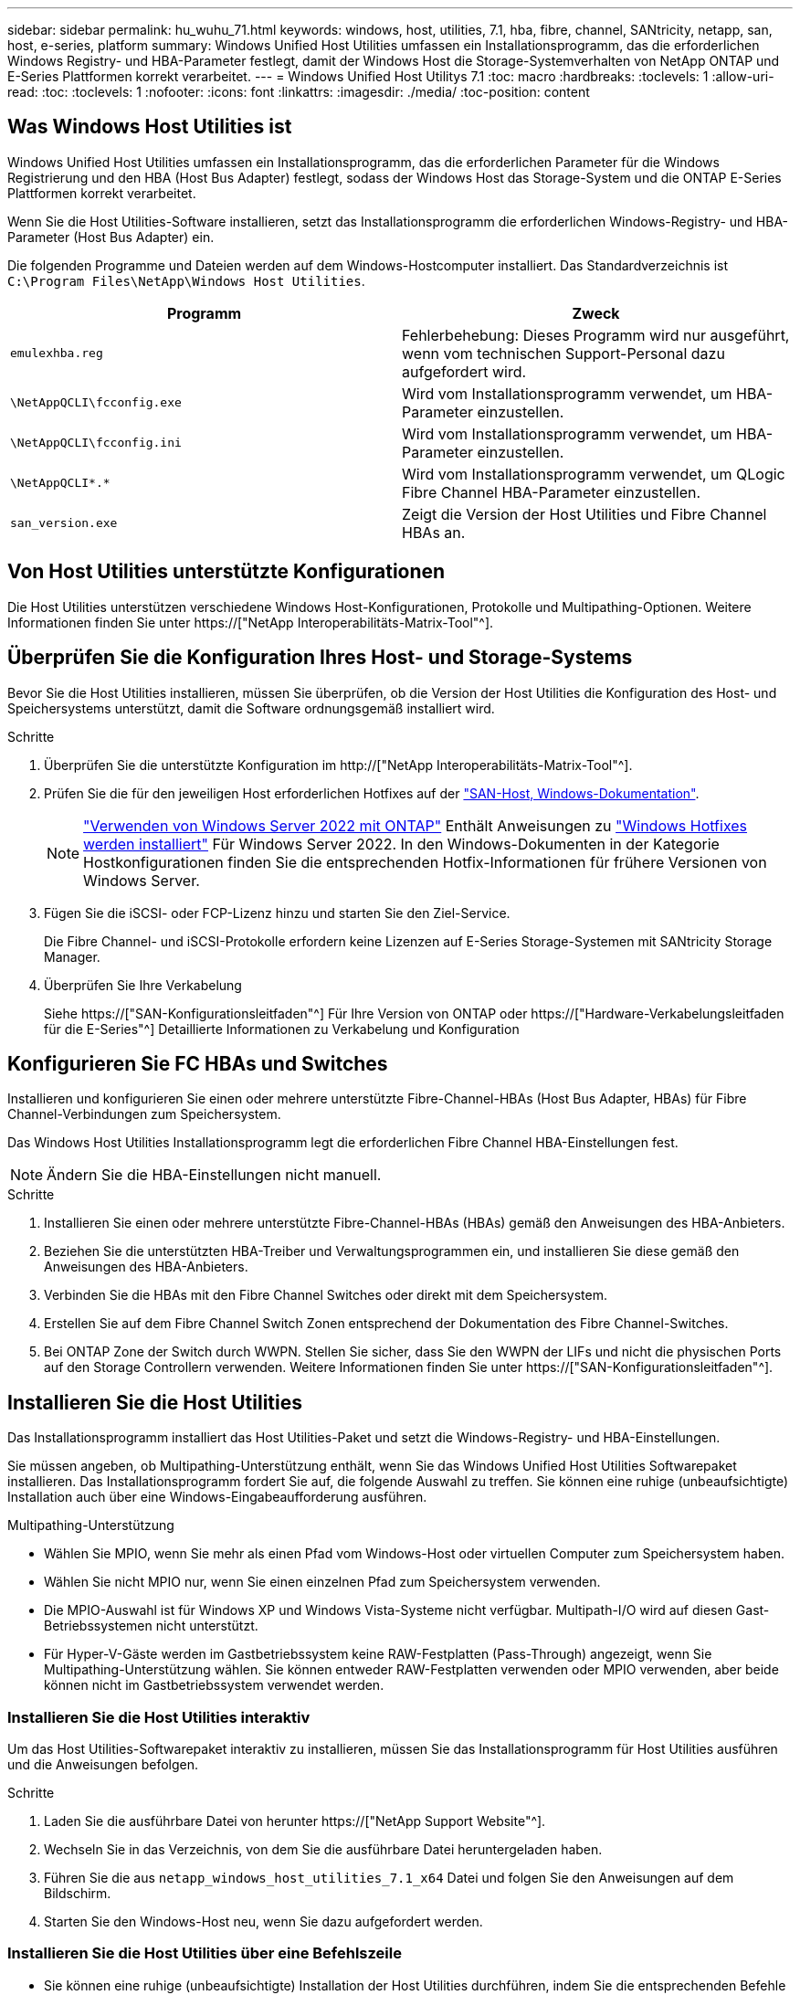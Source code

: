 ---
sidebar: sidebar 
permalink: hu_wuhu_71.html 
keywords: windows, host, utilities, 7.1, hba, fibre, channel, SANtricity, netapp, san, host, e-series, platform 
summary: Windows Unified Host Utilities umfassen ein Installationsprogramm, das die erforderlichen Windows Registry- und HBA-Parameter festlegt, damit der Windows Host die Storage-Systemverhalten von NetApp ONTAP und E-Series Plattformen korrekt verarbeitet. 
---
= Windows Unified Host Utilitys 7.1
:toc: macro
:hardbreaks:
:toclevels: 1
:allow-uri-read: 
:toc: 
:toclevels: 1
:nofooter: 
:icons: font
:linkattrs: 
:imagesdir: ./media/
:toc-position: content




== Was Windows Host Utilities ist

Windows Unified Host Utilities umfassen ein Installationsprogramm, das die erforderlichen Parameter für die Windows Registrierung und den HBA (Host Bus Adapter) festlegt, sodass der Windows Host das Storage-System und die ONTAP E-Series Plattformen korrekt verarbeitet.

Wenn Sie die Host Utilities-Software installieren, setzt das Installationsprogramm die erforderlichen Windows-Registry- und HBA-Parameter (Host Bus Adapter) ein.

Die folgenden Programme und Dateien werden auf dem Windows-Hostcomputer installiert. Das Standardverzeichnis ist `C:\Program Files\NetApp\Windows Host Utilities`.

|===
| Programm | Zweck 


| `emulexhba.reg` | Fehlerbehebung: Dieses Programm wird nur ausgeführt, wenn vom technischen Support-Personal dazu aufgefordert wird. 


| `\NetAppQCLI\fcconfig.exe` | Wird vom Installationsprogramm verwendet, um HBA-Parameter einzustellen. 


| `\NetAppQCLI\fcconfig.ini` | Wird vom Installationsprogramm verwendet, um HBA-Parameter einzustellen. 


| `\NetAppQCLI\*.*` | Wird vom Installationsprogramm verwendet, um QLogic Fibre Channel HBA-Parameter einzustellen. 


| `san_version.exe` | Zeigt die Version der Host Utilities und Fibre Channel HBAs an. 
|===


== Von Host Utilities unterstützte Konfigurationen

Die Host Utilities unterstützen verschiedene Windows Host-Konfigurationen, Protokolle und Multipathing-Optionen. Weitere Informationen finden Sie unter https://["NetApp Interoperabilitäts-Matrix-Tool"^].



== Überprüfen Sie die Konfiguration Ihres Host- und Storage-Systems

Bevor Sie die Host Utilities installieren, müssen Sie überprüfen, ob die Version der Host Utilities die Konfiguration des Host- und Speichersystems unterstützt, damit die Software ordnungsgemäß installiert wird.

.Schritte
. Überprüfen Sie die unterstützte Konfiguration im http://["NetApp Interoperabilitäts-Matrix-Tool"^].
. Prüfen Sie die für den jeweiligen Host erforderlichen Hotfixes auf der link:https://docs.netapp.com/us-en/ontap-sanhost/index.html["SAN-Host, Windows-Dokumentation"].
+

NOTE: link:https://docs.netapp.com/us-en/ontap-sanhost/hu_windows_2022.html["Verwenden von Windows Server 2022 mit ONTAP"] Enthält Anweisungen zu link:https://docs.netapp.com/us-en/ontap-sanhost/hu_windows_2022.html#installing-windows-hotfixes["Windows Hotfixes werden installiert"] Für Windows Server 2022. In den Windows-Dokumenten in der Kategorie Hostkonfigurationen finden Sie die entsprechenden Hotfix-Informationen für frühere Versionen von Windows Server.

. Fügen Sie die iSCSI- oder FCP-Lizenz hinzu und starten Sie den Ziel-Service.
+
Die Fibre Channel- und iSCSI-Protokolle erfordern keine Lizenzen auf E-Series Storage-Systemen mit SANtricity Storage Manager.

. Überprüfen Sie Ihre Verkabelung
+
Siehe https://["SAN-Konfigurationsleitfaden"^] Für Ihre Version von ONTAP oder https://["Hardware-Verkabelungsleitfaden für die E-Series"^] Detaillierte Informationen zu Verkabelung und Konfiguration





== Konfigurieren Sie FC HBAs und Switches

Installieren und konfigurieren Sie einen oder mehrere unterstützte Fibre-Channel-HBAs (Host Bus Adapter, HBAs) für Fibre Channel-Verbindungen zum Speichersystem.

Das Windows Host Utilities Installationsprogramm legt die erforderlichen Fibre Channel HBA-Einstellungen fest.


NOTE: Ändern Sie die HBA-Einstellungen nicht manuell.

.Schritte
. Installieren Sie einen oder mehrere unterstützte Fibre-Channel-HBAs (HBAs) gemäß den Anweisungen des HBA-Anbieters.
. Beziehen Sie die unterstützten HBA-Treiber und Verwaltungsprogrammen ein, und installieren Sie diese gemäß den Anweisungen des HBA-Anbieters.
. Verbinden Sie die HBAs mit den Fibre Channel Switches oder direkt mit dem Speichersystem.
. Erstellen Sie auf dem Fibre Channel Switch Zonen entsprechend der Dokumentation des Fibre Channel-Switches.
. Bei ONTAP Zone der Switch durch WWPN. Stellen Sie sicher, dass Sie den WWPN der LIFs und nicht die physischen Ports auf den Storage Controllern verwenden. Weitere Informationen finden Sie unter https://["SAN-Konfigurationsleitfaden"^].




== Installieren Sie die Host Utilities

Das Installationsprogramm installiert das Host Utilities-Paket und setzt die Windows-Registry- und HBA-Einstellungen.

Sie müssen angeben, ob Multipathing-Unterstützung enthält, wenn Sie das Windows Unified Host Utilities Softwarepaket installieren. Das Installationsprogramm fordert Sie auf, die folgende Auswahl zu treffen. Sie können eine ruhige (unbeaufsichtigte) Installation auch über eine Windows-Eingabeaufforderung ausführen.

.Multipathing-Unterstützung
* Wählen Sie MPIO, wenn Sie mehr als einen Pfad vom Windows-Host oder virtuellen Computer zum Speichersystem haben.
* Wählen Sie nicht MPIO nur, wenn Sie einen einzelnen Pfad zum Speichersystem verwenden.
* Die MPIO-Auswahl ist für Windows XP und Windows Vista-Systeme nicht verfügbar. Multipath-I/O wird auf diesen Gast-Betriebssystemen nicht unterstützt.
* Für Hyper-V-Gäste werden im Gastbetriebssystem keine RAW-Festplatten (Pass-Through) angezeigt, wenn Sie Multipathing-Unterstützung wählen. Sie können entweder RAW-Festplatten verwenden oder MPIO verwenden, aber beide können nicht im Gastbetriebssystem verwendet werden.




=== Installieren Sie die Host Utilities interaktiv

Um das Host Utilities-Softwarepaket interaktiv zu installieren, müssen Sie das Installationsprogramm für Host Utilities ausführen und die Anweisungen befolgen.

.Schritte
. Laden Sie die ausführbare Datei von herunter https://["NetApp Support Website"^].
. Wechseln Sie in das Verzeichnis, von dem Sie die ausführbare Datei heruntergeladen haben.
. Führen Sie die aus `netapp_windows_host_utilities_7.1_x64` Datei und folgen Sie den Anweisungen auf dem Bildschirm.
. Starten Sie den Windows-Host neu, wenn Sie dazu aufgefordert werden.




=== Installieren Sie die Host Utilities über eine Befehlszeile

* Sie können eine ruhige (unbeaufsichtigte) Installation der Host Utilities durchführen, indem Sie die entsprechenden Befehle an einer Windows-Eingabeaufforderung eingeben.
* Das Installationspaket für Host Utilities muss einen Pfad aufweisen, der vom Windows Host zugänglich ist.
* Befolgen Sie die Anweisungen zum Interaktiv Installieren der Host Utilities, um das Installationspaket abzurufen.
* Nach Abschluss der Installation wird das System automatisch neu gestartet.


.Schritte
. Geben Sie an einer Windows-Eingabeaufforderung den folgenden Befehl ein:
+
`msiexec /i installer.msi /quiet MULTIPATHING= {0 | 1} [INSTALLDIR=inst_path]`

+
** Wobei Installer der Name des ist `.msi` Datei für Ihre CPU-Architektur
** MULTIPATHING gibt an, ob MPIO-Unterstützung installiert ist. Zulässige Werte sind 0 für Nein, 1 für ja
** `inst_path` Ist der Pfad, in dem die Host Utilities-Dateien installiert werden. Der Standardpfad lautet `C:\Program Files\NetApp\Windows Host Utilities\`.





NOTE: Um die standardmäßigen Microsoft Installer-Optionen (MSI) für die Protokollierung und andere Funktionen anzuzeigen, geben Sie ein `msiexec /help` An einer Windows-Eingabeaufforderung. Beispiel:
`msiexec /i install.msi /quiet /l*v <install.log> LOGVERBOSE=1`



== Aktualisieren Sie die Host Utilities

Das neue Installationspaket für Host Utilities muss sich in einem Pfad befinden, der vom Windows Host zugänglich ist. Befolgen Sie die Anweisungen zum Interaktiv Installieren der Host Utilities, um das Installationspaket abzurufen.



=== Aktualisieren Sie die Host Utilities interaktiv

Um das Host Utilities-Softwarepaket interaktiv zu installieren, müssen Sie das Installationsprogramm für Host Utilities ausführen und die Anweisungen befolgen.

.Schritte
. Wechseln Sie in das Verzeichnis, von dem Sie die ausführbare Datei heruntergeladen haben.
. Führen Sie die ausführbare Datei aus, und folgen Sie den Anweisungen auf dem Bildschirm.
. Starten Sie den Windows-Host neu, wenn Sie dazu aufgefordert werden.
. Überprüfen Sie die Version des Host Utility nach dem Neustart:
+
.. Öffnen Sie *Systemsteuerung*.
.. Gehen Sie zu *Programm und Features* und überprüfen Sie die Version des Host-Dienstprogramms.






=== Aktualisieren Sie die Host Utilities über die Befehlszeile

Sie können eine ruhige (unbeaufsichtigte) Installation der neuen Host-Dienstprogramme durchführen, indem Sie die entsprechenden Befehle an einer Windows-Eingabeaufforderung eingeben. Das Installationspaket für neue Host Utilities muss sich in einem Pfad befinden, der vom Windows Host zugänglich ist. Befolgen Sie die Anweisungen zum Interaktiv Installieren der Host Utilities, um das Installationspaket abzurufen.

.Schritte
. Geben Sie an einer Windows-Eingabeaufforderung den folgenden Befehl ein:
+
`msiexec /i installer.msi /quiet MULTIPATHING= {0 | 1} [INSTALLDIR=inst_path]`

+
** Wo `installer` Ist der Name des `.msi` Datei für Ihre CPU-Architektur.
** MULTIPATHING gibt an, ob MPIO-Unterstützung installiert ist. Zulässige Werte sind 0 für Nein, 1 für ja
** `inst_path` Ist der Pfad, in dem die Host Utilities-Dateien installiert werden. Der Standardpfad lautet `C:\Program Files\NetApp\Windows Host Utilities\`.





NOTE: Um die standardmäßigen Microsoft Installer-Optionen (MSI) für die Protokollierung und andere Funktionen anzuzeigen, geben Sie ein `msiexec /help` An einer Windows-Eingabeaufforderung. Beispiel:
`msiexec /i install.msi /quiet /l*v <install.log> LOGVERBOSE=1`

Nach Abschluss der Installation wird das System automatisch neu gestartet.



== Reparieren und entfernen Sie Windows Host Utilities

Sie können die Reparatur-Option des Host Utilities-Installationsprogramms verwenden, um die HBA- und Windows-Registrierungseinstellungen zu aktualisieren. Sie können die Host Utilities vollständig entfernen, entweder interaktiv oder aus der Windows-Kommandozeile.



=== Reparieren oder entfernen Sie Windows Host Utilities interaktiv

Mit der Reparaturoption werden die Windows-Registrierung und die Fibre-Channel-HBAs mit den erforderlichen Einstellungen aktualisiert. Sie können die Host Utilities auch vollständig entfernen.

.Schritte
. Öffnen Sie Windows *Programme und Funktionen* (Windows Server 2012 R2, Windows Server 2016, Windows Server 2019).
. Wählen Sie *NetApp Windows Unified Host Utilities*.
. Klicken Sie Auf *Ändern*.
. Klicken Sie nach Bedarf auf *Reparieren* oder *Entfernen*.
. Befolgen Sie die Anweisungen auf dem Bildschirm.




=== Reparieren oder entfernen Sie Windows Host Utilities von der Befehlszeile

Mit der Reparaturoption werden die Windows-Registrierung und die Fibre-Channel-HBAs mit den erforderlichen Einstellungen aktualisiert. Sie können auch die Host Utilities vollständig von einer Windows-Kommandozeile entfernen.

.Schritte
. Geben Sie den folgenden Befehl in die Windows Befehlszeile ein, um Windows Host Utilities zu reparieren:
+
`msiexec {/uninstall | /f]installer.msi [/quiet]`

+
** `/uninstall` Entfernt die Host Utilities vollständig.
** `/f` Repariert die Installation.
** `installer.msi` Ist der Name des Windows Host Utilities-Installationsprogramms auf Ihrem System.
** `/quiet` Unterdrückt alle Rückmeldungen und startet das System automatisch neu, ohne dass beim Abschluss des Befehls eine Aufforderung erforderlich ist.






== Überblick über die von den Host Utilities verwendeten Einstellungen

Die Host Utilities erfordern bestimmte Registry- und Parametereinstellungen, um sicherzustellen, dass der Windows-Host das Verhalten des Storage-Systems korrekt verarbeitet.

Windows Host Utilities legt die Parameter fest, die beeinflussen, wie der Windows Host auf eine Verzögerung oder einen Datenverlust reagiert. Es wurden die besonderen Werte ausgewählt, um sicherzustellen, dass der Windows-Host Ereignisse wie das Failover eines Controllers im Speichersystem korrekt auf seinen Partner-Controller umgeht.

Nicht alle Werte gelten für das DSM für den SANtricity Storage Manager. Jegliche Überschneidungen von Werten, die durch die Host Utilities und die durch DSM für SANtricity Storage Manager festgelegten Werte festgelegt sind, führen jedoch nicht zu Konflikten. Fibre Channel- und iSCSI-Host Bus Adapter (HBAs) verfügen auch über Parameter, die so eingestellt werden müssen, dass sie die beste Performance gewährleisten und Speichersystemereignisse erfolgreich handhaben können.

Das mit Windows Unified Host Utilities bereitgestellte Installationsprogramm setzt die Parameter Windows und Fibre Channel HBA auf die unterstützten Werte.


NOTE: Sie müssen die iSCSI-HBA-Parameter manuell festlegen.

Je nachdem, ob Sie beim Ausführen des Installationsprogramms die Unterstützung für Multipath I/O (MPIO) angeben, legt das Installationsprogramm unterschiedliche Werte fest.

Diese Werte sollten Sie nur ändern, wenn Sie vom technischen Support dazu aufgefordert werden.



== Registrierungswerte werden von Windows Unified Host Utilities festgelegt

Der Windows Unified Host Utilities Installer legt automatisch Registrierungswerte fest, die auf den Auswahlmöglichkeiten basieren, die Sie während der Installation vornehmen. Diese Registrierungswerte, die Betriebssystemversion, sollten Sie kennen. Die folgenden Werte werden vom Windows Unified Host Utilities Installer festgelegt. Alle Werte sind dezimal, wenn nicht anders angegeben. HKLM ist die Abkürzung für HKEY_LOCAL_MACHINE.

[cols="~, 10, ~"]
|===
| Registrierungsschlüssel | Wert | Wenn eingestellt 


| HKLM\SYSTEM\CurrentControlSet\Services \msdsm\Parameters \DsmMaximumRetryTimeDuringStateTransition | 120 | Wenn die MPIO-Unterstützung angegeben wird und Ihr Server Windows Server 2008, Windows Server 2008 R2, Windows Server 2012, Windows Server 2012 R2 oder Windows Server 2016 ist, außer wenn Data ONTAP DSM erkannt wird 


| HKLM\SYSTEM\CurrentControlSet\Services \msdsm\Parameters \DsmMaximumStateTransitionTime | 120 | Wenn die MPIO-Unterstützung angegeben wird und Ihr Server Windows Server 2008, Windows Server 2008 R2, Windows Server 2012, Windows Server 2012 R2 oder Windows Server 2016 ist, außer wenn Data ONTAP DSM erkannt wird 


.2+| HKLM\SYSTEM\CurrentControlSet\Services\msdsm \Parameters\DsmSupportedDeviceList | „NETAPPLUN“ | Bei Angabe der MPIO-Unterstützung 


| „NETAPP LUN“, „NETAPP LUN C-MODE“ | Wenn MPIO unterstützt wird, außer wenn Data ONTAP DSM erkannt wird 


| HKLM\SYSTEM\CurrentControlSet\Control\Class \{iSCSI_driver_GUID}\ Instance_ID\Parameters \IPSecConfigTimeout | 60 | Immer, außer wenn Data ONTAP DSM erkannt wird 


| HKLM\SYSTEM\CurrentControlSet\Control \Class\{iSCSI_driver_GUID} \ Instance_ID\Parameters\LinkDownTime | 10 | Immer 


| HKLM\SYSTEM\CurrentControlSet\Services\ClusDisk \Parameters\ManageDisksOnSystemBuses | 1 | Immer, außer wenn Data ONTAP DSM erkannt wird 


.2+| HKLM\SYSTEM\CurrentControlSet\Control \Class\{iSCSI_driver_GUID} \ Instance_ID\Parameters\MaxRequestHoldTime | 120 | Wenn keine MPIO-Unterstützung ausgewählt ist 


| 30 | Immer, außer wenn Data ONTAP DSM erkannt wird 


.2+| HKLM\SYSTEM\CurrentControlSet \Control\MPDEV\MPIOSupportDeviceList | „NETAPP LUN“ | Bei Angabe der MPIO-Unterstützung 


| „NETAPP LUN“, „NETAPP LUN C-MODE“ | Wenn MPIO unterstützt wird, außer wenn Data ONTAP DSM erkannt wird 


| HKLM\SYSTEM\CurrentControlSet\Services\mpio \Parameters\PathRecoveryInterval | 40 | Wenn es sich bei Ihrem Server nur um Windows Server 2008, Windows Server 2008 R2, Windows Server 2012, Windows Server 2012 R2 oder Windows Server 2016 handelt 


| HKLM\SYSTEM\CurrentControlSet\Services\mpio \Parameters\PathVerifyEnabled | 0 | Wenn MPIO unterstützt wird, außer wenn Data ONTAP DSM erkannt wird 


| HKLM\SYSTEM\CurrentControlSet\Services\msdsm \Parameters\PathVerifyEnabed | 0 | Wenn MPIO unterstützt wird, außer wenn Data ONTAP DSM erkannt wird 


| HKLM\SYSTEM\CurrentControlSet\Services \msdsm\Parameters\PathVerifyEnabed | 0 | Wenn die MPIO-Unterstützung angegeben wird und Ihr Server Windows Server 2008, Windows Server 2008 R2, Windows Server 2012, Windows Server 2012 R2 oder Windows Server 2016 ist, außer wenn Data ONTAP DSM erkannt wird 


| HKLM\SYSTEM\CurrentControlSet\Services \msiscdsm\Parameters\PathVerifyEnabed | 0 | Wenn MPIO unterstützt wird und Ihr Server Windows Server 2003 ist, außer wenn Data ONTAP DSM erkannt wird 


| HKLM\SYSTEM\CurrentControlSet\Services\vnetapp \Parameter\PathVerifyEnabed | 0 | Wenn MPIO unterstützt wird, außer wenn Data ONTAP DSM erkannt wird 


| HKLM\SYSTEM\CurrentControlSet\Services\mpio \Parameters\PDORemovePeriod | 130 | Wenn MPIO unterstützt wird, außer wenn Data ONTAP DSM erkannt wird 


| HKLM\SYSTEM\CurrentControlSet\Services\msdsm \Parameters\PDORemovePeriod | 130 | Wenn die MPIO-Unterstützung angegeben wird und Ihr Server Windows Server 2008, Windows Server 2008 R2, Windows Server 2012, Windows Server 2012 R2 oder Windows Server 2016 ist, außer wenn Data ONTAP DSM erkannt wird 


| HKLM\SYSTEM\CurrentControlSet\Services\mscdsm \Parameters\PDORemovePeriod | 130 | Wenn MPIO unterstützt wird und Ihr Server Windows Server 2003 ist, außer wenn Data ONTAP DSM erkannt wird 


| HKLM\SYSTEM\CurrentControlSet\Services \vnetapp \Parameters\PDORemovePeriod | 130 | Wenn MPIO unterstützt wird, außer wenn Data ONTAP DSM erkannt wird 


| HKLM\SYSTEM\CurrentControlSet\Services \mpio\Parameters\RetryCount | 6 | Wenn MPIO unterstützt wird, außer wenn Data ONTAP DSM erkannt wird 


| HKLM\SYSTEM\CurrentControlSet\Services\msdsm \Parameters\RetryCount | 6 | Wenn die MPIO-Unterstützung angegeben wird und Ihr Server Windows Server 2008, Windows Server 2008 R2, Windows Server 2012, Windows Server 2012 R2 oder Windows Server 2016 ist, außer wenn Data ONTAP DSM erkannt wird 


| HKLM\SYSTEM\CurrentControlSet\Services \msiscdsm\Parameters\RetryCount | 6 | Wenn MPIO unterstützt wird und Ihr Server Windows Server 2003 ist, außer wenn Data ONTAP DSM erkannt wird 


| HKLM\SYSTEM\CurrentControlSet\Services \vnetapp\Parameter\RetryCount | 6 | Wenn MPIO unterstützt wird, außer wenn Data ONTAP DSM erkannt wird 


| HKLM\SYSTEM\CurrentControlSet\Services \mpio\Parameters\RetryInterval | 1 | Wenn MPIO unterstützt wird, außer wenn Data ONTAP DSM erkannt wird 


| HKLM\SYSTEM\CurrentControlSet\Services \msdsm\Parameters\RetryInterval | 1 | Wenn die MPIO-Unterstützung angegeben wird und Ihr Server Windows Server 2008, Windows Server 2008 R2, Windows Server 2012, Windows Server 2012 R2 oder Windows Server 2016 ist, außer wenn Data ONTAP DSM erkannt wird 


| HKLM\SYSTEM\CurrentControlSet\Services \vnetapp\Parameter\RetryIntervall | 1 | Wenn MPIO unterstützt wird, außer wenn Data ONTAP DSM erkannt wird 


.2+| HKLM\SYSTEM\CurrentControlSet \Services\Disk\TimeOutValue | 120 | Wenn keine MPIO-Unterstützung ausgewählt ist, außer wenn Data ONTAP DSM erkannt wird 


| 60 | Wenn MPIO unterstützt wird, außer wenn Data ONTAP DSM erkannt wird 


| HKLM\SYSTEM\CurrentControlSet\Services\mpio \Parameters\UseCustomRecoveryIntervall | 1 | Wenn sich Ihr Server nur mit Windows Server 2008, Windows Server 2008 R2, Windows Server 2012, Windows Server 2012 R2 oder Windows Server 2016 befindet 
|===
.Verwandte Informationen
Siehe https://["Microsoft-Dokumente"^] Für die Details des Registrierungsparameters.



== Die von Windows Host Utilities eingestellten FC HBA-Werte

Bei Systemen, die Fibre Channel verwenden, legt der Host Utilities Installer die erforderlichen Zeitlimits für Emulex und QLogic FC HBAs fest. Für Emulex Fibre Channel HBAs legt der Installer bei Auswahl von MPIO die folgenden Parameter fest:

|===
| Eigenschaftstyp | Eigenschaftswert 


| LinkTimeOut | 1 


| NodeTimeOut | 10 
|===
Bei Emulex Fibre Channel HBAs legt der Installer die folgenden Parameter fest, wenn MPIO nicht ausgewählt ist:

|===
| Eigenschaftstyp | Eigenschaftswert 


| LinkTimeOut | 30 


| NodeTimeOut | 120 
|===
Für QLogic Fibre Channel HBAs legt das Installationsprogramm bei Auswahl von MPIO die folgenden Parameter fest:

|===
| Eigenschaftstyp | Eigenschaftswert 


| LinkDownTimeOut | 1 


| PortDownRetryCount | 10 
|===
Bei QLogic Fibre Channel HBAs legt das Installationsprogramm die folgenden Parameter fest, wenn MPIO nicht ausgewählt ist:

|===
| Eigenschaftstyp | Eigenschaftswert 


| LinkDownTimeOut | 30 


| PortDownRetryCount | 120 
|===

NOTE: Die Namen der Parameter können je nach Programm leicht variieren. Im QLogic QConvergeConsole-Programm wird beispielsweise der Parameter als angezeigt `Link Down Timeout`. Die Host Utilities `fcconfig.ini` Datei zeigt diesen Parameter als entweder an `LinkDownTimeOut` Oder `MpioLinkDownTimeOut`, Abhängig davon, ob MPIO spezifiziert wird. Alle diese Namen beziehen sich jedoch auf denselben HBA-Parameter.

.Verwandte Informationen
Siehe https://["Emulex"^] Oder https://["QLogic"^] Standort, um mehr über die Timeout-Parameter zu erfahren.



== Fehlerbehebung

In diesem Abschnitt werden die allgemeinen Fehlerbehebungstechniken für Windows Host Utilities beschrieben. Lesen Sie in den aktuellen Versionshinweisen nach bekannten Problemen und Lösungen.

.Verschiedene Bereiche zur Ermittlung der möglichen Interoperabilitätsprobleme
* Um potenzielle Interoperabilitätsprobleme zu identifizieren, müssen Sie bestätigen, dass die Host Utilities die Kombination von Host-Betriebssystem-Software, Host-Hardware, ONTAP Software und Storage-System-Hardware unterstützen.
* Sie müssen die Interoperabilitäts-Matrix überprüfen.
* Sie müssen überprüfen, ob Sie die richtige iSCSI-Konfiguration haben.
* Wenn iSCSI-LUNs nach einem Neustart nicht verfügbar sind, müssen Sie überprüfen, ob das Ziel auf der Registerkarte Persistent Targets der Microsoft iSCSI-Initiator-GUI als persistent aufgeführt wird.
* Wenn Applikationen, die die LUNs verwenden, beim Starten Fehler anzeigen, müssen Sie überprüfen, ob die Applikationen von dem iSCSI-Service abhängig sind.
* Für Fibre Channel-Pfade zu Storage Controllern, auf denen ONTAP ausgeführt wird, müssen Sie überprüfen, dass die FC-Switches mit den WWPNs der Ziel-LIFs begrenzt werden, nicht mit den WWPNs der physischen Ports auf dem Node.
* Sie müssen die überprüfen link:https://docs.netapp.com/us-en/ontap-sanhost/hu_wuhu_71_rn.html["Versionshinweise zu Windows Host Utilities"] Um auf bekannte Probleme zu prüfen. Die Versionshinweise enthalten eine Liste bekannter Probleme und Einschränkungen.
* Sie müssen die Fehlerbehebungsinformationen im überprüfen https://["SAN-Administration-Leitfaden"^] Für Ihre Version von ONTAP.
* Sie müssen suchen https://["Bugs Online"^] Für kürzlich entdeckte Probleme.
* Wählen Sie im Feld Fehlertypen unter Erweiterte Suche DIE Option ISCSI - Windows aus, und klicken Sie dann auf Los. Sie sollten die Suche nach „Bug Type FCP -Windows“ wiederholen.
* Sie müssen Informationen über Ihr System erfassen.
* Notieren Sie alle Fehlermeldungen, die auf der Host- oder Speichersystemkonsole angezeigt werden.
* Sammeln der Protokolldateien des Host- und Speichersystems.
* Notieren Sie die Symptome des Problems und sämtliche Änderungen, die am Host oder Speichersystem vorgenommen wurden, kurz bevor das Problem aufgetreten ist.
* Wenn das Problem nicht behoben werden kann, wenden Sie sich an den technischen Support von NetApp.


.Verwandte Informationen
http://["NetApp Interoperabilitäts-Matrix-Tool"^]
https://["NetApp Dokumentation"^]
https://["NetApp Bugs Online"^]



=== Informieren Sie sich über die Änderungen der Host Utilities zu den FC HBA-Treibereinstellungen

Während der Installation der erforderlichen Emulex- oder QLogic-HBA-Treiber auf einem FC-System werden mehrere Parameter überprüft und in manchen Fällen geändert.

Die Host Utilities legen Werte für die folgenden Parameter fest, wenn MS DSM für Windows MPIO erkannt wird:

* LinkTimeOut – definiert die Länge der Zeit in Sekunden, die der Host-Port wartet, bevor die I/O wieder aufgenommen wird, nachdem eine physische Verbindung getrennt ist.
* NodeTimeOut – definiert die Länge der Zeit in Sekunden, bevor der Host-Port erkennt, dass eine Verbindung zum Zielgerät ausgefallen ist.


Überprüfen Sie beim Beheben von HBA-Problemen, ob diese Einstellungen über die richtigen Werte verfügen. Die richtigen Werte hängen von zwei Faktoren ab:

* Der HBA-Anbieter
* Ob Sie Multipathing-Software (MPIO) verwenden


Sie können die HBA-Einstellungen korrigieren, indem Sie die Reparatur-Option des Windows Host Utilities-Installationsprogramms ausführen.



==== Überprüfen Sie die Emulex HBA-Treibereinstellungen auf FC-Systemen

Wenn Sie über ein Fibre Channel-System verfügen, müssen Sie die Einstellungen für den Emulex HBA-Treiber überprüfen. Diese Einstellungen müssen für jeden Port des HBA vorhanden sein.

.Schritte
. Öffnen Sie den OnCommand Manager.
. Wählen Sie den entsprechenden HBA aus der Liste aus und klicken Sie auf die Registerkarte *Treiberparameter*.
+
Die Treiberparameter werden angezeigt.

. Wenn Sie die MPIO-Software verwenden, stellen Sie sicher, dass Sie über die folgenden Treibereinstellungen verfügen:
+
** LinkTimeOut - 1
** NodeTimeOut - 10


. Wenn Sie keine MPIO-Software verwenden, stellen Sie sicher, dass Sie über die folgenden Treibereinstellungen verfügen:
+
** LinkTimeOut - 30
** NodeTimeOut - 120






==== Überprüfen Sie die QLogic HBA-Treibereinstellungen auf FC-Systemen

Auf FC-Systemen müssen Sie die QLogic HBA-Treibereinstellungen überprüfen. Diese Einstellungen müssen für jeden Port des HBA vorhanden sein.

.Schritte
. Öffnen Sie QConvergeConsole, und klicken Sie dann in der Symbolleiste auf *Verbinden*.
+
Das Dialogfeld mit Host verbinden wird angezeigt.

. Wählen Sie den entsprechenden Host aus der Liste aus, und klicken Sie dann auf *Verbinden*.
+
Im Bereich FC HBA wird eine Liste der HBAs angezeigt.

. Wählen Sie den entsprechenden HBA-Port aus der Liste aus, und klicken Sie dann auf die Registerkarte *Einstellungen*.
. Wählen Sie im Abschnitt *Einstellungen* > Einstellungen auswählen.
. Wenn Sie die MPIO-Software verwenden, stellen Sie sicher, dass Sie über die folgenden Treibereinstellungen verfügen:
+
** Link Down Timeout (linkdwnto) - 1
** Port Down Retry Count (Portdwnrc) - 10


. Wenn Sie keine MPIO-Software verwenden, stellen Sie sicher, dass Sie über die folgenden Treibereinstellungen verfügen:
+
** Link Down Timeout (linkdwnto) - 30
** Port Down Retry Count (Portdwnrc) - 120



